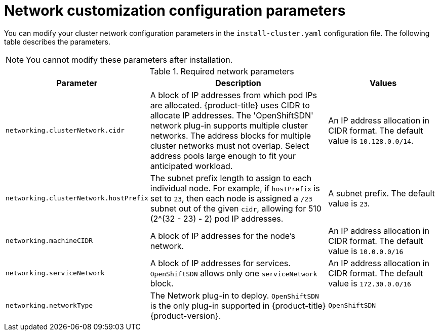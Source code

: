 // Module included in the following assemblies:
//
// * installing/installing_aws/installing-aws-network-customizations.adoc

[id="network-customization-config-yaml-{context}"]
= Network customization configuration parameters

You can modify your cluster network configuration parameters in the
`install-cluster.yaml` configuration file. The following table describes the
parameters.

[NOTE]
====
You cannot modify these parameters after installation.
====

.Required network parameters
[cols=".^2,.^5,.^3a",options="header"]
|====
|Parameter|Description|Values

|`networking.clusterNetwork.cidr`
|A block of IP addresses from which pod IPs are allocated. {product-title} uses
CIDR to allocate IP addresses. The 'OpenShiftSDN' network plug-in supports
multiple cluster networks. The address blocks for multiple cluster networks
must not overlap. Select address pools large enough to fit your anticipated
workload.
|An IP address allocation in CIDR format. The default value is `10.128.0.0/14`.

|`networking.clusterNetwork.hostPrefix`
|The subnet prefix length to assign to each individual node. For example, if
`hostPrefix` is set to `23`, then each node is assigned a `/23` subnet out of
the given `cidr`, allowing for 510 (2^(32 - 23) - 2) pod IP addresses.
|A subnet prefix. The default value is `23`.

|`networking.machineCIDR`
|A block of IP addresses for the node's network.
|An IP address allocation in CIDR format. The default value is `10.0.0.0/16`

|`networking.serviceNetwork`
|A block of IP addresses for services. `OpenShiftSDN`
allows only one `serviceNetwork` block.
|An IP address allocation in CIDR format. The default value is `172.30.0.0/16`

|`networking.networkType`
|The Network plug-in to deploy. `OpenShiftSDN` is the only plug-in
supported in {product-title} {product-version}.
|`OpenShiftSDN`

|====
